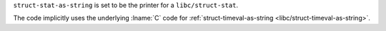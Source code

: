 ``struct-stat-as-string`` is set to be the printer for a
``libc/struct-stat``.

The code implicitly uses the underlying :lname:`C` code for
:ref:`struct-timeval-as-string <libc/struct-timeval-as-string>`.
